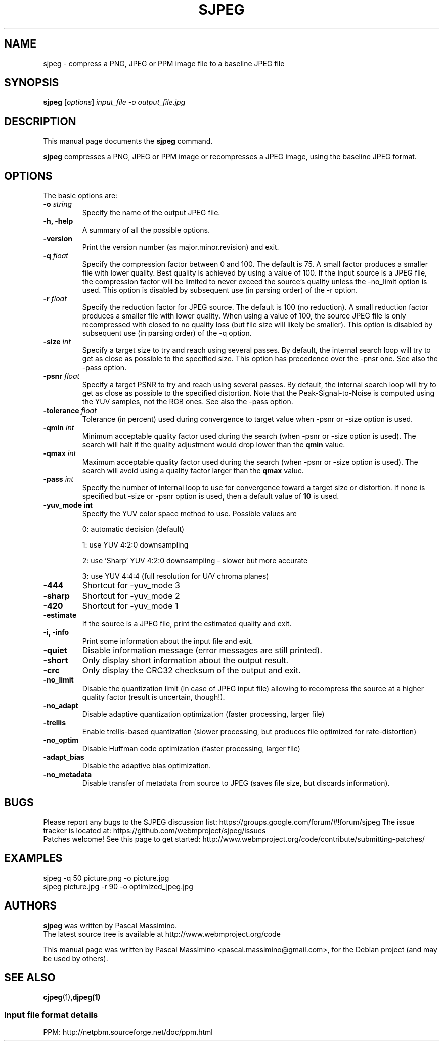 .\"                                      Hey, EMACS: -*- nroff -*-
.TH SJPEG 1 "Feb 26, 2018"
.SH NAME
sjpeg \- compress a PNG, JPEG or PPM image file to a baseline JPEG file
.SH SYNOPSIS
.B sjpeg
.RI [ options ] " input_file \-o output_file.jpg
.br
.SH DESCRIPTION
This manual page documents the
.B sjpeg
command.
.PP
\fBsjpeg\fP compresses a PNG, JPEG or PPM image or recompresses a JPEG image,
using the baseline JPEG format.
.SH OPTIONS
The basic options are:
.TP
.BI \-o " string
Specify the name of the output JPEG file.
.TP
.B \-h, \-help
A summary of all the possible options.
.TP
.B \-version
Print the version number (as major.minor.revision) and exit.
.TP
.BI \-q " float
Specify the compression factor between 0 and 100. The default
is 75.
A small factor produces a smaller file
with lower quality. Best quality is achieved by using a value of 100.
If the input source is a JPEG file, the compression factor will be limited
to never exceed the source's quality unless the -no_limit option is used.
This option is disabled by subsequent use (in parsing order) of the \-r
option.
.TP
.BI \-r " float
Specify the reduction factor for JPEG source. The default is 100 (no reduction).
A small reduction factor produces a smaller file with lower quality.
When using a value of 100, the source JPEG file is only recompressed with
closed to no quality loss (but file size will likely be smaller).
This option is disabled by subsequent use (in parsing order) of the \-q
option.
.TP
.BI \-size " int
Specify a target size to try and reach using several passes. By default, the
internal search loop will try to get as close as possible to the specified
size. This option has precedence over the \-pnsr one.
See also the \-pass option.
.TP
.BI \-psnr " float
Specify a target PSNR to try and reach using several passes. By default, the
internal search loop will try to get as close as possible to the specified
distortion. Note that the Peak-Signal-to-Noise is computed using the YUV
samples, not the RGB ones.
See also the \-pass option.
.TP
.BI \-tolerance " float
Tolerance (in percent) used during convergence to target value when \-psnr
or \-size option is used.
.TP
.BI \-qmin " int
Minimum acceptable quality factor used during the search (when \-psnr
or \-size option is used). The search will halt if the quality adjustment
would drop lower than the \fBqmin\fP value.
.TP
.BI \-qmax " int
Maximum acceptable quality factor used during the search (when \-psnr
or \-size option is used). The search will avoid using a quality factor
larger than the \fBqmax\fP value.
.TP
.BI \-pass " int
Specify the number of internal loop to use for convergence toward a target
size or distortion. If none is specified but \-size or \-psnr option is
used, then a default value of \fB10\fP is used.
.TP
.B \-yuv_mode " int
Specify the YUV color space method to use. Possible values are
.IP
0: automatic decision (default)
.IP
1: use YUV 4:2:0 downsampling
.IP
2: use 'Sharp' YUV 4:2:0 downsampling - slower but more accurate
.IP
3: use YUV 4:4:4 (full resolution for U/V chroma planes)
.TP
.B \-444
Shortcut for \-yuv_mode 3
.TP
.B \-sharp
Shortcut for \-yuv_mode 2
.TP
.B \-420
Shortcut for \-yuv_mode 1
.TP
.B \-estimate
If the source is a JPEG file, print the estimated quality and exit.
.TP
.B \-i, \-info
Print some information about the input file and exit.
.TP
.B \-quiet
Disable information message (error messages are still printed).
.TP
.B \-short
Only display short information about the output result.
.TP
.B \-crc
Only display the CRC32 checksum of the output and exit.
.TP
.B \-no_limit
Disable the quantization limit (in case of JPEG input file) allowing to
recompress the source at a higher quality factor (result is uncertain,
though!).
.TP
.B \-no_adapt
Disable adaptive quantization optimization (faster processing, larger file)
.TP
.B \-trellis
Enable trellis-based quantization (slower processing, but produces file
optimized for rate-distortion)
.TP
.B \-no_optim
Disable Huffman code optimization (faster processing, larger file)
.TP
.B \-adapt_bias
Disable the adaptive bias optimization.
.TP
.B \-no_metadata
Disable transfer of metadata from source to JPEG (saves file size, but discards
information).

.SH BUGS
Please report any bugs to the SJPEG discussion list:
https://groups.google.com/forum/#!forum/sjpeg
The issue tracker is located at:
https://github.com/webmproject/sjpeg/issues
.br
Patches welcome! See this page to get started:
http://www.webmproject.org/code/contribute/submitting-patches/

.SH EXAMPLES
sjpeg \-q 50 picture.png \-o picture.jpg
.br
sjpeg picture.jpg \-r 90 \-o optimized_jpeg.jpg

.SH AUTHORS
\fBsjpeg\fP was written by Pascal Massimino.
.br
The latest source tree is available at http://www.webmproject.org/code
.PP
This manual page was written by Pascal Massimino <pascal.massimino@gmail.com>,
for the Debian project (and may be used by others).

.SH SEE ALSO
.BR cjpeg (1), djpeg(1)
.br
.SS Input file format details
PPM: http://netpbm.sourceforge.net/doc/ppm.html
